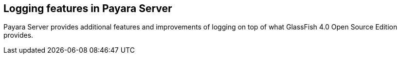 [[logging-features-in-payara-server]]
Logging features in Payara Server
---------------------------------

Payara Server provides additional features and improvements of logging
on top of what GlassFish 4.0 Open Source Edition provides.
